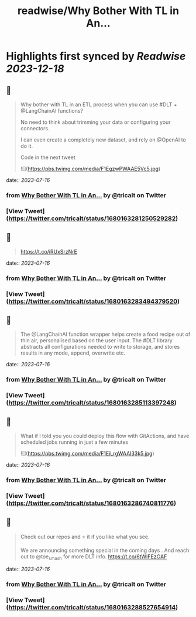 :PROPERTIES:
:title: readwise/Why Bother With TL in An...
:END:

:PROPERTIES:
:author: [[tricalt on Twitter]]
:full-title: "Why Bother With TL in An..."
:category: [[tweets]]
:url: https://twitter.com/tricalt/status/1680163281250529282
:image-url: https://pbs.twimg.com/profile_images/1456192254515814403/cHVJ7L7g.jpg
:END:

* Highlights first synced by [[Readwise]] [[2023-12-18]]
** 📌
#+BEGIN_QUOTE
Why bother with TL in an ETL process when you can use #DLT  + @LangChainAI  functions?

No need to think about trimming your data or configuring your connectors.

I can even create a completely new dataset, and rely on @OpenAI to do it.

Code in the next tweet 

![](https://pbs.twimg.com/media/F1EgzwPWAAE5Vc5.jpg) 
#+END_QUOTE
    date:: [[2023-07-16]]
*** from _Why Bother With TL in An..._ by @tricalt on Twitter
*** [View Tweet](https://twitter.com/tricalt/status/1680163281250529282)
** 📌
#+BEGIN_QUOTE
https://t.co/iRUxSrzNrE 
#+END_QUOTE
    date:: [[2023-07-16]]
*** from _Why Bother With TL in An..._ by @tricalt on Twitter
*** [View Tweet](https://twitter.com/tricalt/status/1680163283494379520)
** 📌
#+BEGIN_QUOTE
The @LangChainAI function wrapper helps create a food recipe out of thin air, personalised based on the user input.  
The #DLT library abstracts all configurations needed to write to storage, and stores results in any mode, append, overwrite etc. 
#+END_QUOTE
    date:: [[2023-07-16]]
*** from _Why Bother With TL in An..._ by @tricalt on Twitter
*** [View Tweet](https://twitter.com/tricalt/status/1680163285113397248)
** 📌
#+BEGIN_QUOTE
What if I told you you could deploy this flow with GitActions, and have scheduled jobs running in just a few minutes 

![](https://pbs.twimg.com/media/F1EiLrgWAAI33k5.jpg) 
#+END_QUOTE
    date:: [[2023-07-16]]
*** from _Why Bother With TL in An..._ by @tricalt on Twitter
*** [View Tweet](https://twitter.com/tricalt/status/1680163286740811776)
** 📌
#+BEGIN_QUOTE
Check out our repos and ⭐️ it if you like what you see. 

We are announcing something special in the coming days . 
And reach out to @toe_smash for more DLT info.
https://t.co/6tWIFEzOAF 
#+END_QUOTE
    date:: [[2023-07-16]]
*** from _Why Bother With TL in An..._ by @tricalt on Twitter
*** [View Tweet](https://twitter.com/tricalt/status/1680163288527654914)